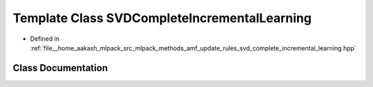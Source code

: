 .. _exhale_class_classmlpack_1_1amf_1_1SVDCompleteIncrementalLearning:

Template Class SVDCompleteIncrementalLearning
=============================================

- Defined in :ref:`file__home_aakash_mlpack_src_mlpack_methods_amf_update_rules_svd_complete_incremental_learning.hpp`


Class Documentation
-------------------


.. doxygenclass:: mlpack::amf::SVDCompleteIncrementalLearning
   :members:
   :protected-members:
   :undoc-members:
